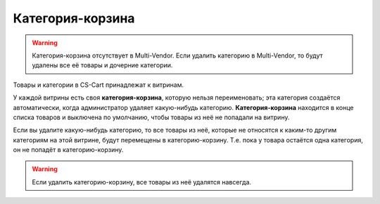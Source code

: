 *****************
Категория-корзина
*****************

.. warning::

    Категория-корзина отсутствует в Multi-Vendor. Если удалить категорию в Multi-Vendor, то будут удалены все её товары и дочерние категории.

Товары и категории в CS-Cart принадлежат к витринам.

У каждой витрины есть своя **категория-корзина**, которую нельзя переименовать; эта категория создаётся автоматически, когда администратор удаляет какую-нибудь категорию. **Категория-корзина** находится в конце списка товаров и выключена по умолчанию, чтобы товары из неё не попадали на витрину.

.. fancybox:: img/trash-edit.png
    :alt: Категорию-корзину нельзя переименовать.

Если вы удалите какую-нибудь категорию, то все товары из неё, которые не относятся к каким-то другим категориям на этой витрине, будут перемещены в категорию-корзину. Т.е. пока у товара остаётся одна категория, он не попадёт в категорию-корзину. 


.. warning::

    Если удалить категорию-корзину, все товары из неё удалятся навсегда.
